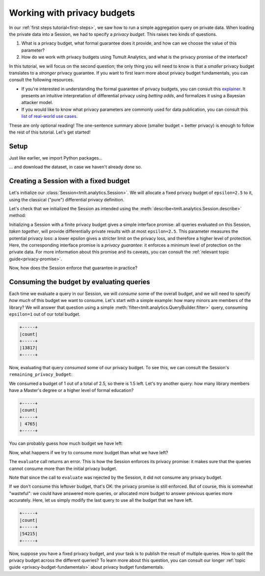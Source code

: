 .. _privacy-budget-basics:

Working with privacy budgets
============================

..
    SPDX-License-Identifier: CC-BY-SA-4.0
    Copyright Tumult Labs 2025


In our :ref:`first steps tutorial<first-steps>`, we saw how to run a simple aggregation
query on private data. When loading the private data into a Session, we had to
specify a *privacy budget*. This raises two kinds of questions.

1. What is a privacy budget, what formal guarantee does it provide, and how can
   we choose the value of this parameter?
2. How do we work with privacy budgets using Tumult Analytics, and what is the
   privacy promise of the interface?

In this tutorial, we will focus on the second question; the only thing you will
need to know is that a *smaller* privacy budget translates to a *stronger*
privacy guarantee. If you want to first learn more about privacy budget
fundamentals, you can consult the following resources.

- If you're interested in understanding the formal guarantee of privacy budgets,
  you can consult this `explainer`_. It presents an intuitive interpretation of
  differential privacy using *betting odds*, and formalizes it using a Bayesian
  attacker model.
- If you would like to know what privacy parameters are commonly used for data
  publication, you can consult this `list of real-world use cases`_.

.. _explainer: https://desfontain.es/privacy/differential-privacy-in-more-detail.html

.. _list of real-world use cases: https://desfontain.es/privacy/real-world-differential-privacy.html

These are only optional reading! The one-sentence summary above (smaller budget
= better privacy) is enough to follow the rest of this tutorial. Let's get
started!

Setup
-----

Just like earlier, we import Python packages...

.. testcode::

   from pyspark import SparkFiles
   from pyspark.sql import SparkSession
   from tmlt.analytics import (
       AddOneRow,
       PureDPBudget,
       QueryBuilder,
       Session,
   )


... and download the dataset, in case we haven't already done so.

.. testcode::

   spark = SparkSession.builder.getOrCreate()
   spark.sparkContext.addFile(
       "https://raw.githubusercontent.com/opendp/tumult-demo-data/refs/heads/main/library-members.csv"
   )
   members_df = spark.read.csv(
       SparkFiles.get("library-members.csv"), header=True, inferSchema=True
   )

Creating a Session with a fixed budget
--------------------------------------

Let's initialize our :class:`Session<tmlt.analytics.Session>`. We will
allocate a fixed privacy budget of ``epsilon=2.5`` to it, using the classical
("pure") differential privacy definition.

.. testcode::

   budget = PureDPBudget(epsilon=2.5) # maximum budget consumed in the Session
   session = Session.from_dataframe(
       privacy_budget=budget,
       source_id="members",
       dataframe=members_df,
       protected_change=AddOneRow(),
   )

Let's check that we initialized the Session as intended using the
:meth:`describe<tmlt.analytics.Session.describe>` method:

.. testcode::

   session.describe()

.. testoutput::
   :options: +NORMALIZE_WHITESPACE

   The session has a remaining privacy budget of PureDPBudget(epsilon=2.5).
   The following private tables are available:
   Table 'members' (no constraints):
   Column Name      Column Type    Nullable
   ---------------  -------------  ----------
   id               INTEGER        True
   name             VARCHAR        True
   age              INTEGER        True
   gender           VARCHAR        True
   education_level  VARCHAR        True
   zip_code         VARCHAR        True
   books_borrowed   INTEGER        True
   favorite_genres  VARCHAR        True
   date_joined      DATE           True

Initializing a Session with a finite privacy budget gives a simple interface
promise: all queries evaluated on this Session, *taken together*, will provide
differentially private results with at most ``epsilon=2.5``. This parameter
measures the potential privacy *loss*: a lower epsilon gives a stricter limit on
the privacy loss, and therefore a higher level of protection. Here, the
corresponding interface promise is a *privacy guarantee*: it enforces a minimum
level of protection on the private data. For more information about this promise
and its caveats, you can consult the :ref:`relevant topic guide<privacy-promise>`.

Now, how does the Session enforce that guarantee in practice?

Consuming the budget by evaluating queries
------------------------------------------

Each time we evaluate a query in our Session, we will *consume* some of the
overall budget, and we will need to specify *how much* of this budget we want to
consume. Let's start with a simple example: how many minors are members of the
library? We will answer that question using a simple
:meth:`filter<tmlt.analytics.QueryBuilder.filter>` query,
consuming ``epsilon=1`` out of our total budget.

.. testcode::

   minor_query = QueryBuilder("members").filter("age < 18").count()
   minor_count = session.evaluate(
       minor_query,
       privacy_budget=PureDPBudget(epsilon=1),
   )
   minor_count.show()

.. testoutput::
   :hide:
   :options: +NORMALIZE_WHITESPACE

   +-----+
   |count|
   +-----+
   |...|
   +-----+

.. code-block::

   +-----+
   |count|
   +-----+
   |13817|
   +-----+

Now, evaluating that query *consumed* some of our privacy budget. To see this,
we can consult the Session's ``remaining_privacy_budget``:

..
    TODO(#1642): It makes absolutely zero sense that the above is needed for the
    tests to pass.

.. testcode::

   print(session.remaining_privacy_budget)

.. testoutput::
   :options: +NORMALIZE_WHITESPACE

   PureDPBudget(epsilon=1.5)

We consumed a budget of 1 out of a total of 2.5, so there is 1.5 left. Let's try
another query: how many library members have a Master's degree or a higher level
of formal education?

.. testcode::

   edu_query = (
       QueryBuilder("members")
       .filter("education_level IN ('masters-degree', 'doctorate-professional')")
       .count()
   )
   edu_count = session.evaluate(
       edu_query,
       privacy_budget=PureDPBudget(epsilon=1),
   )
   edu_count.show()

.. testoutput::
   :hide:
   :options: +NORMALIZE_WHITESPACE

   +-----+
   |count|
   +-----+
   |...|
   +-----+

.. code-block::

   +-----+
   |count|
   +-----+
   | 4765|
   +-----+

You can probably guess how much budget we have left:

.. testcode::

   print(session.remaining_privacy_budget)

.. testoutput::
   :options: +NORMALIZE_WHITESPACE

   PureDPBudget(epsilon=0.5)

Now, what happens if we try to consume *more* budget than what we have left?

.. testcode::

   total_count = session.evaluate(
       QueryBuilder("members").count(),
       privacy_budget=PureDPBudget(epsilon=1),
   )

.. testoutput::
   :options: +NORMALIZE_WHITESPACE

   Traceback (most recent call last):
   RuntimeError: Cannot answer query without exceeding the Session privacy budget.
   Requested: ε=1.000
   Remaining: ε=0.500
   Difference: ε=0.500

The ``evaluate`` call returns an error. This is how the Session enforces its
privacy promise: it makes sure that the queries cannot consume more than the
initial privacy budget.

Note that since the call to ``evaluate`` was rejected by the Session, it did not
consume any privacy budget.

.. testcode::

   print(session.remaining_privacy_budget)

.. testoutput::
   :options: +NORMALIZE_WHITESPACE

   PureDPBudget(epsilon=0.5)

If we don't consume this leftover budget, that's OK: the privacy promise is
still enforced. But of course, this is somewhat "wasteful": we could have
answered more queries, or allocated more budget to answer previous queries more
accurately. Here, let us simply modify the last query to use all the budget that
we have left.

.. testcode::

   total_count = session.evaluate(
       QueryBuilder("members").count(),
       privacy_budget=session.remaining_privacy_budget,
   )
   total_count.show()

.. testoutput::
   :hide:
   :options: +NORMALIZE_WHITESPACE

   +-----+
   |count|
   +-----+
   |...|
   +-----+

.. code-block::

   +-----+
   |count|
   +-----+
   |54215|
   +-----+

Now, suppose you have a fixed privacy budget, and your task is to publish the
result of multiple queries. How to split the privacy budget across the different
queries? To learn more about this question, you can consult our longer
:ref:`topic guide <privacy-budget-fundamentals>` about privacy budget fundamentals.

